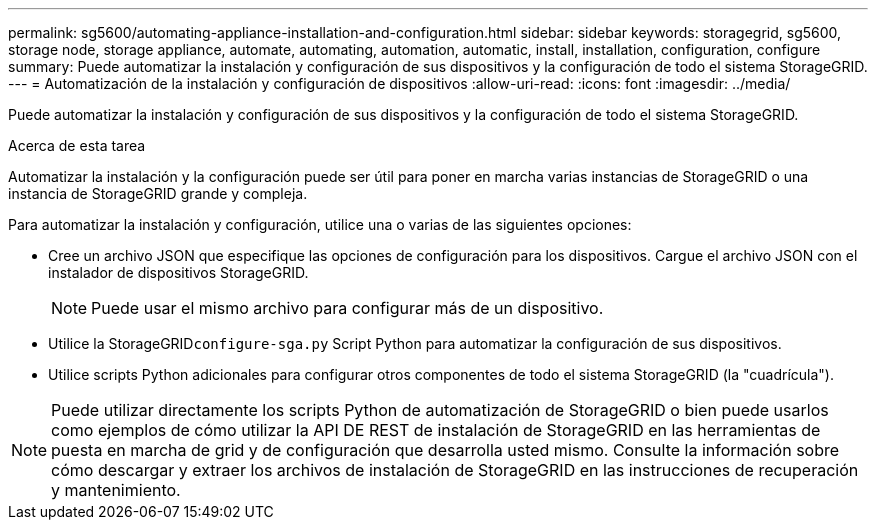 ---
permalink: sg5600/automating-appliance-installation-and-configuration.html 
sidebar: sidebar 
keywords: storagegrid, sg5600, storage node, storage appliance, automate, automating, automation, automatic, install, installation, configuration, configure 
summary: Puede automatizar la instalación y configuración de sus dispositivos y la configuración de todo el sistema StorageGRID. 
---
= Automatización de la instalación y configuración de dispositivos
:allow-uri-read: 
:icons: font
:imagesdir: ../media/


[role="lead"]
Puede automatizar la instalación y configuración de sus dispositivos y la configuración de todo el sistema StorageGRID.

.Acerca de esta tarea
Automatizar la instalación y la configuración puede ser útil para poner en marcha varias instancias de StorageGRID o una instancia de StorageGRID grande y compleja.

Para automatizar la instalación y configuración, utilice una o varias de las siguientes opciones:

* Cree un archivo JSON que especifique las opciones de configuración para los dispositivos. Cargue el archivo JSON con el instalador de dispositivos StorageGRID.
+

NOTE: Puede usar el mismo archivo para configurar más de un dispositivo.

* Utilice la StorageGRID``configure-sga.py`` Script Python para automatizar la configuración de sus dispositivos.
* Utilice scripts Python adicionales para configurar otros componentes de todo el sistema StorageGRID (la "cuadrícula").



NOTE: Puede utilizar directamente los scripts Python de automatización de StorageGRID o bien puede usarlos como ejemplos de cómo utilizar la API DE REST de instalación de StorageGRID en las herramientas de puesta en marcha de grid y de configuración que desarrolla usted mismo. Consulte la información sobre cómo descargar y extraer los archivos de instalación de StorageGRID en las instrucciones de recuperación y mantenimiento.

